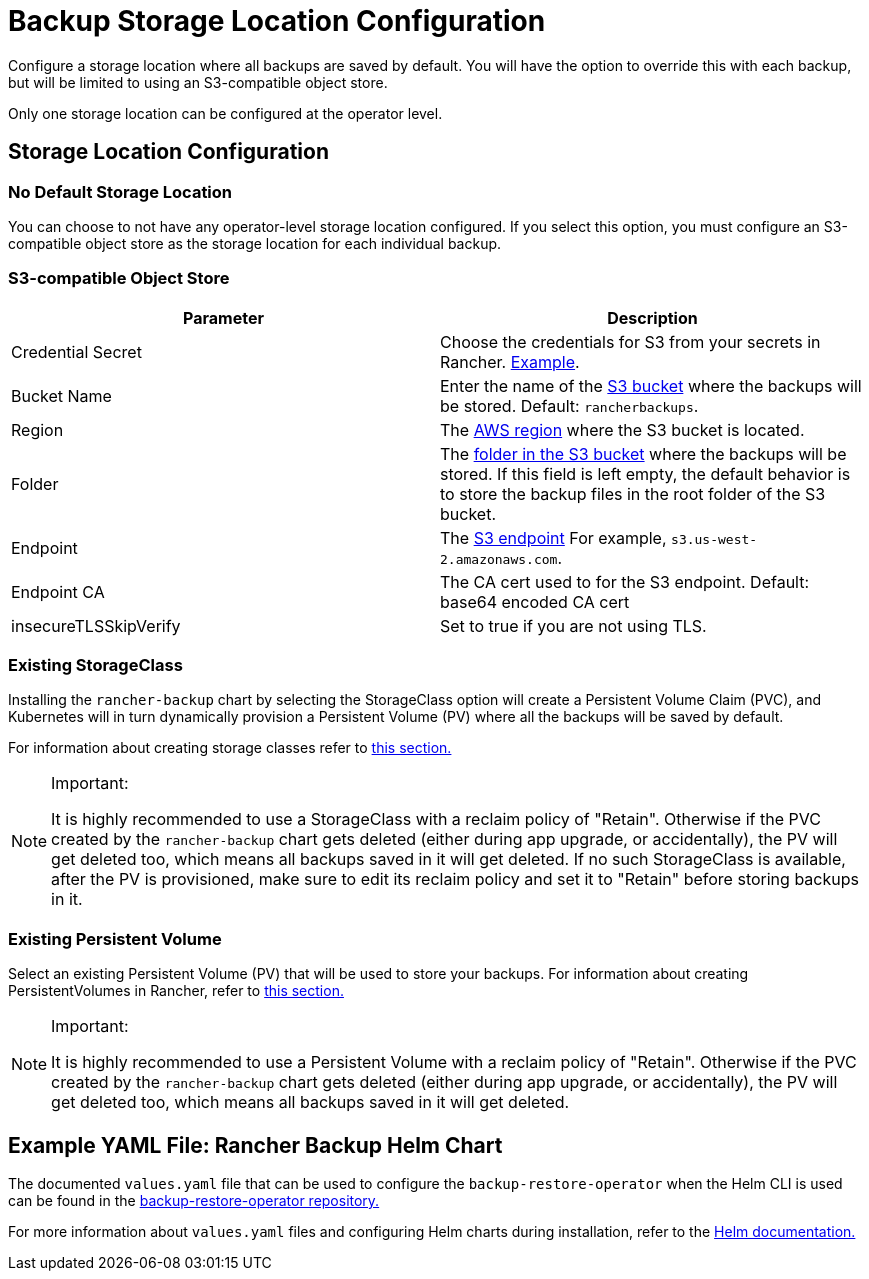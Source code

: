 = Backup Storage Location Configuration

Configure a storage location where all backups are saved by default. You will have the option to override this with each backup, but will be limited to using an S3-compatible object store.

Only one storage location can be configured at the operator level.

== Storage Location Configuration

=== No Default Storage Location

You can choose to not have any operator-level storage location configured. If you select this option, you must configure an S3-compatible object store as the storage location for each individual backup.

=== S3-compatible Object Store

|===
| Parameter | Description

| Credential Secret
| Choose the credentials for S3 from your secrets in Rancher. link:backup-configuration.adoc#example-credentialsecret[Example].

| Bucket Name
| Enter the name of the https://docs.aws.amazon.com/AmazonS3/latest/dev/UsingBucket.html[S3 bucket] where the backups will be stored. Default: `rancherbackups`.

| Region
| The https://aws.amazon.com/about-aws/global-infrastructure/regions_az/[AWS region] where the S3 bucket is located.

| Folder
| The https://docs.aws.amazon.com/AmazonS3/latest/user-guide/using-folders.html[folder in the S3 bucket] where the backups will be stored. If this field is left empty, the default behavior is to store the backup files in the root folder of the S3 bucket.

| Endpoint
| The https://docs.aws.amazon.com/general/latest/gr/s3.html[S3 endpoint] For example, `s3.us-west-2.amazonaws.com`.

| Endpoint CA
| The CA cert used to for the S3 endpoint. Default: base64 encoded CA cert

| insecureTLSSkipVerify
| Set to true if you are not using TLS.
|===

=== Existing StorageClass

Installing the `rancher-backup` chart by selecting the StorageClass option will create a Persistent Volume Claim (PVC), and Kubernetes will in turn dynamically provision a Persistent Volume (PV) where all the backups will be saved by default.

For information about creating storage classes refer to xref:../../how-to-guides/new-user-guides/manage-clusters/create-kubernetes-persistent-storage/manage-persistent-storage/dynamically-provision-new-storage.adoc[this section.]

[NOTE]
.Important:
====

It is highly recommended to use a StorageClass with a reclaim policy of "Retain". Otherwise if the PVC created by the `rancher-backup` chart gets deleted (either during app upgrade, or accidentally), the PV will get deleted too, which means all backups saved in it will get deleted.
If no such StorageClass is available, after the PV is provisioned, make sure to edit its reclaim policy and set it to "Retain" before storing backups in it.
====


=== Existing Persistent Volume

Select an existing Persistent Volume (PV) that will be used to store your backups. For information about creating PersistentVolumes in Rancher, refer to link:../../how-to-guides/new-user-guides/manage-clusters/create-kubernetes-persistent-storage/manage-persistent-storage/set-up-existing-storage.adoc#2-add-a-persistentvolume-that-refers-to-the-persistent-storage[this section.]

[NOTE]
.Important:
====

It is highly recommended to use a Persistent Volume with a reclaim policy of "Retain". Otherwise if the PVC created by the `rancher-backup` chart gets deleted (either during app upgrade, or accidentally), the PV will get deleted too, which means all backups saved in it will get deleted.
====


== Example YAML File: Rancher Backup Helm Chart

The documented `values.yaml` file that can be used to configure the `backup-restore-operator` when the Helm CLI is used can be found in the https://github.com/rancher/backup-restore-operator/blob/master/charts/rancher-backup/values.yaml[backup-restore-operator repository.]

For more information about `values.yaml` files and configuring Helm charts during installation, refer to the https://helm.sh/docs/intro/using_helm/#customizing-the-chart-before-installing[Helm documentation.]

